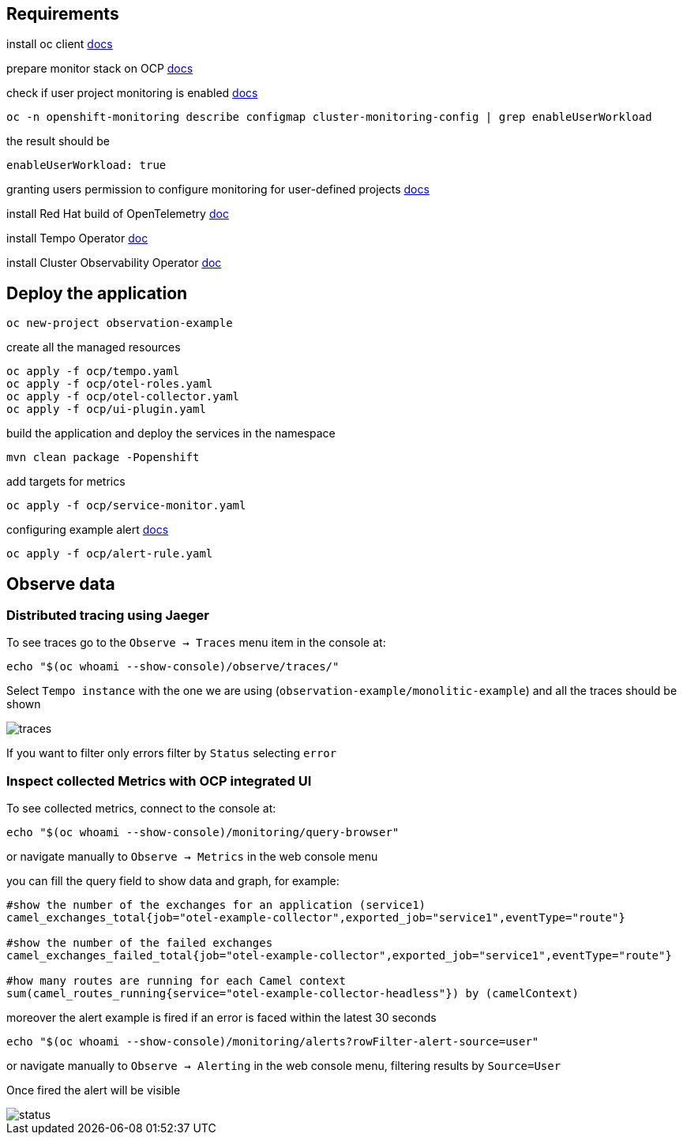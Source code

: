 ## Requirements

install oc client https://docs.redhat.com/en/documentation/openshift_container_platform/latest/html/cli_tools/openshift-cli-oc#cli-getting-started[docs]

prepare monitor stack on OCP https://docs.redhat.com/en/documentation/openshift_container_platform/latest/html-single/monitoring/index#preparing-to-configure-the-monitoring-stack[docs]

check if user project monitoring is enabled https://docs.redhat.com/en/documentation/openshift_container_platform/latest/html-single/monitoring/index#enabling-monitoring-for-user-defined-projects-uwm_preparing-to-configure-the-monitoring-stack-uwm[docs]
----
oc -n openshift-monitoring describe configmap cluster-monitoring-config | grep enableUserWorkload
----
the result should be
----
enableUserWorkload: true
----
granting users permission to configure monitoring for user-defined projects https://docs.redhat.com/en/documentation/openshift_container_platform/latest/html-single/monitoring/index#granting-users-permission-to-monitor-user-defined-projects_preparing-to-configure-the-monitoring-stack-uwm[docs]

install Red Hat build of OpenTelemetry https://docs.redhat.com/en/documentation/openshift_container_platform/latest/html/red_hat_build_of_opentelemetry/install-otel#installing-otel-by-using-the-web-console_install-otel[doc]

install Tempo Operator https://docs.redhat.com/en/documentation/openshift_container_platform/latest/html/distributed_tracing/distr-tracing-tempo-installing#distr-tracing-tempo-install-web-console_distr-tracing-tempo-installing[doc]

install Cluster Observability Operator https://docs.redhat.com/en/documentation/openshift_container_platform/latest/html/cluster_observability_operator/installing-cluster-observability-operators#installing-the-cluster-observability-operator-in-the-web-console-_installing_the_cluster_observability_operator[doc]

## Deploy the application
----
oc new-project observation-example
----
create all the managed resources
----
oc apply -f ocp/tempo.yaml
oc apply -f ocp/otel-roles.yaml
oc apply -f ocp/otel-collector.yaml
oc apply -f ocp/ui-plugin.yaml
----
build the application and deploy the services in the namespace
----
mvn clean package -Popenshift
----

add targets for metrics

----
oc apply -f ocp/service-monitor.yaml
----

configuring example alert https://docs.openshift.com/container-platform/latest/monitoring/managing-alerts.html#creating-alerting-rules-for-user-defined-projects_managing-alerts[docs]

----
oc apply -f ocp/alert-rule.yaml
----

## Observe data

### Distributed tracing using Jaeger

To see traces go to the `Observe -> Traces` menu item in the console at:
----
echo "$(oc whoami --show-console)/observe/traces/"
----
Select `Tempo instance` with the one we are using (`observation-example/monolitic-example`) and all the traces should be shown

image::resources/traces.png[]

If you want to filter only errors filter by `Status` selecting `error`

### Inspect collected Metrics with OCP integrated UI

To see collected metrics, connect to the console at:
----
echo "$(oc whoami --show-console)/monitoring/query-browser"
----
or navigate manually to `Observe -> Metrics` in the web console menu

you can fill the query field to show data and graph, for example:

----
#show the number of the exchanges for an application (service1)
camel_exchanges_total{job="otel-example-collector",exported_job="service1",eventType="route"}

#show the number of the failed exchanges
camel_exchanges_failed_total{job="otel-example-collector",exported_job="service1",eventType="route"}

#how many routes are running for each Camel context
sum(camel_routes_running{service="otel-example-collector-headless"}) by (camelContext)
----

moreover the alert example is fired if an error is faced within the latest 30 seconds
----
echo "$(oc whoami --show-console)/monitoring/alerts?rowFilter-alert-source=user"
----
or navigate manually to `Observe -> Alerting` in the web console menu, filtering results by `Source=User`

Once fired the alert will be visible

image::resources/status.png[]
